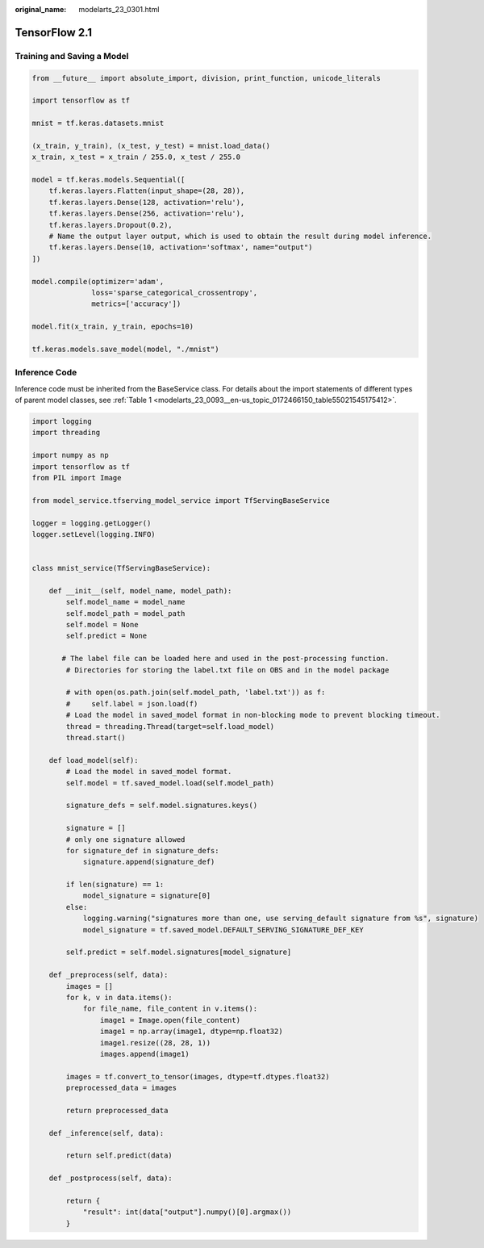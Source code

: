 :original_name: modelarts_23_0301.html

.. _modelarts_23_0301:

TensorFlow 2.1
==============

Training and Saving a Model
---------------------------

.. code-block::

   from __future__ import absolute_import, division, print_function, unicode_literals

   import tensorflow as tf

   mnist = tf.keras.datasets.mnist

   (x_train, y_train), (x_test, y_test) = mnist.load_data()
   x_train, x_test = x_train / 255.0, x_test / 255.0

   model = tf.keras.models.Sequential([
       tf.keras.layers.Flatten(input_shape=(28, 28)),
       tf.keras.layers.Dense(128, activation='relu'),
       tf.keras.layers.Dense(256, activation='relu'),
       tf.keras.layers.Dropout(0.2),
       # Name the output layer output, which is used to obtain the result during model inference.
       tf.keras.layers.Dense(10, activation='softmax', name="output")
   ])

   model.compile(optimizer='adam',
                 loss='sparse_categorical_crossentropy',
                 metrics=['accuracy'])

   model.fit(x_train, y_train, epochs=10)

   tf.keras.models.save_model(model, "./mnist")

Inference Code
--------------

Inference code must be inherited from the BaseService class. For details about the import statements of different types of parent model classes, see :ref:`Table 1 <modelarts_23_0093__en-us_topic_0172466150_table55021545175412>`.

.. code-block::

   import logging
   import threading

   import numpy as np
   import tensorflow as tf
   from PIL import Image

   from model_service.tfserving_model_service import TfServingBaseService

   logger = logging.getLogger()
   logger.setLevel(logging.INFO)


   class mnist_service(TfServingBaseService):

       def __init__(self, model_name, model_path):
           self.model_name = model_name
           self.model_path = model_path
           self.model = None
           self.predict = None

          # The label file can be loaded here and used in the post-processing function.
           # Directories for storing the label.txt file on OBS and in the model package

           # with open(os.path.join(self.model_path, 'label.txt')) as f:
           #     self.label = json.load(f)
           # Load the model in saved_model format in non-blocking mode to prevent blocking timeout.
           thread = threading.Thread(target=self.load_model)
           thread.start()

       def load_model(self):
           # Load the model in saved_model format.
           self.model = tf.saved_model.load(self.model_path)

           signature_defs = self.model.signatures.keys()

           signature = []
           # only one signature allowed
           for signature_def in signature_defs:
               signature.append(signature_def)

           if len(signature) == 1:
               model_signature = signature[0]
           else:
               logging.warning("signatures more than one, use serving_default signature from %s", signature)
               model_signature = tf.saved_model.DEFAULT_SERVING_SIGNATURE_DEF_KEY

           self.predict = self.model.signatures[model_signature]

       def _preprocess(self, data):
           images = []
           for k, v in data.items():
               for file_name, file_content in v.items():
                   image1 = Image.open(file_content)
                   image1 = np.array(image1, dtype=np.float32)
                   image1.resize((28, 28, 1))
                   images.append(image1)

           images = tf.convert_to_tensor(images, dtype=tf.dtypes.float32)
           preprocessed_data = images

           return preprocessed_data

       def _inference(self, data):

           return self.predict(data)

       def _postprocess(self, data):

           return {
               "result": int(data["output"].numpy()[0].argmax())
           }

